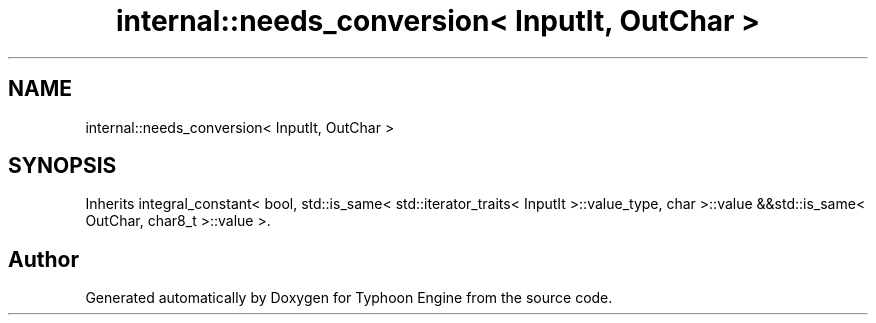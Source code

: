 .TH "internal::needs_conversion< InputIt, OutChar >" 3 "Sat Jul 20 2019" "Version 0.1" "Typhoon Engine" \" -*- nroff -*-
.ad l
.nh
.SH NAME
internal::needs_conversion< InputIt, OutChar >
.SH SYNOPSIS
.br
.PP
.PP
Inherits integral_constant< bool, std::is_same< std::iterator_traits< InputIt >::value_type, char >::value &&std::is_same< OutChar, char8_t >::value >\&.

.SH "Author"
.PP 
Generated automatically by Doxygen for Typhoon Engine from the source code\&.
